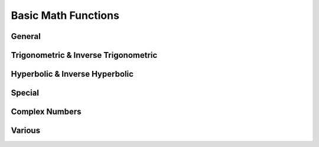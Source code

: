 Basic Math Functions
====================

General
-------

.. function:: abs(x)

    Return the absolute value of ``x``, commonly written as \|x\|. In real mode, it flips the sign of a negative number, thus forcing it to be positive. When given a complex number as argument, it returns the modulus of the number.

    The argument can have a dimension.

    Example::

        abs(-3 meter)
        = 3 meter

        abs(4 + 3j)
        = 5

.. function:: sqrt(x)

    Return the square root of ``x``. If complex numbers are disabled, this function is only defined for *x > 0*. In *complex mode*, any complex number may be specified, yielding the complex root in the upper half plane.

    The argument may have a dimension.

.. function:: cbrt(x)

    Compute the third (cubic) root of ``x``. In *real mode*, it accepts any real number. Negative numbers will yield a negative cubic root::

        cbrt(-27)
        = -3

    In *complex mode*, this function accepts any complex input. The result will generally be the first complex root, i.e. the one with a phase between 0 and π/3. Real negative arguments however will still yield a real (negative) result, matching the function's behavior in *real mode*. Use ``x^(1/3)`` to get the first complex root.

.. function:: exp(x)

    Compute the natural exponential function.

    The argument must be dimensionless.

    .. seealso::
       | :func:`ln` (natural logarithm)
       | :func:`lg` (binary logarithm)
       | :func:`log` (arbitrary base logarithm)

.. function:: ln(x)

    Compute the natural logarithm. In *real mode*, the argument must be real, with *x > 0*.

    In *complex mode*, any non-zero number may be given. The result will be the principal value. The branch cut runs across the negative real axis. Nevertheless, in SpeedCrunch :func:`ln` is defined for negative real numbers as *ln(-x) = ln(\|x\|)) + πj*, extending the branch from the *upper* half-plane.

.. function:: lb(x)

    Compute the binary logarithm. In *complex mode* the same rules apply as for :func:`ln`.

.. function:: lg(x)

    Compute the decimal logarithm. In *complex mode* the same rules apply as for :func:`ln`.

.. function:: log(n; x)

    Compute the logarithm of base ``n`` . In *complex mode* the same rules apply as for :func:`ln`.


.. _trigonometric:

Trigonometric & Inverse Trigonometric
-------------------------------------

.. function:: sin(x)

    Returns the sine of ``x``. The behavior depends on both the angle unit setting and on whether complex numbers are enabled.

    In *degrees* or *gradians* modes, the argument is assumed to be expressed in such that :func:`sin` is periodic with a period of 360 degrees or 400 gradians, respectively: *sin(x) = sin(x+360)* or *sin(x) = sin(x+400)*. Complex arguments are allowed only in *radians* mode, regardless of the corresponding setting.

    When *radians* are set as the angle unit, :func:`sin` will be 2π-periodic. The argument may be complex.

    For real arguments beyond approx. \|x\|>10\ :sup:`77`, SpeedCrunch no longer recognizes the periodicity of the function and issues an error.

    The argument of :func:`sin` must be dimensionless.

    The inverse function is :func:`arcsin`.

    .. seealso::
        | :func:`cos`
        | :func:`tan`
        | :func:`cot`
        | :func:`arcsin`

.. function:: cos(x)

    Returns the cosine of ``x``. The behavior depends on both the angle unit setting and on whether complex numbers are enabled.

    In *degrees* or *gradians* modes, the argument is assumed to be expressed in such that :func:`cos` is periodic with a period of 360 degrees or 400 gradians, respectively: *cos(x) = cos(x+360)* or *cos(x) = cos(x+400)*. Complex arguments are allowed only in *radians* mode, regardless of the corresponding setting.

    When *radians* are set as the angle unit, :func:`cos` will be 2π-periodic. The argument may be complex.

    For real arguments beyond approx. \|x\|>10\ :sup:`77`, SpeedCrunch no longer recognizes the periodicity of the function and issues an error.

    The argument of :func:`cos` must be dimensionless.

    The inverse function is :func:`arccos`.

    .. seealso::
        | :func:`sin`
        | :func:`tan`
        | :func:`cot`
        | :func:`sec`
        | :func:`arccos`

.. function:: tan(x)

    Returns the tangent of ``x``. The behavior depends on both the angle unit setting and on whether complex numbers are enabled.

    In *degrees* or *gradians* modes, the argument is assumed to be expressed in such that :func:`tan` is periodic with a period of 360 degrees or 400 gradians, respectively: *tan(x) = tan(x+360)* or *tan(x) = tan(x+400)*. Complex arguments are allowed only in *radians* mode, regardless of the corresponding setting.

    When *radians* are set as the angle unit, :func:`tan` will be π-periodic. The argument may be complex.

    The argument of :func:`tan` must be dimensionless.

    The inverse function is :func:`arctan`.

    .. seealso::
        | :func:`cos`
        | :func:`sin`
        | :func:`cot`

.. function:: cot(x)

    Returns the cotangent of ``x``. The behavior depends on both the angle unit setting and on whether complex numbers are enabled.

    In *degrees* or *gradians* modes, the argument is assumed to be expressed in such that :func:`cot` is periodic with a period of 360 degrees or 400 gradians, respectively: *cot(x) = cot(x+360)* or *cot(x) = cot(x+400)*. Complex arguments are allowed only in 
    *radians* mode, regardless of the corresponding setting.

    When *radians* are set as the angle unit, :func:`cot` will be π-periodic. The argument may be complex.

    The argument of :func:`cot` must be dimensionless.

    .. seealso::
        | :func:`cos`
        | :func:`sin`
        | :func:`tan`

.. function:: sec(x)

    Returns the secant of ``x``, defined as the reciprocal cosine of ``x``: *sec(x) = 1/cos(x)*. The behavior depends on both the angle unit setting and on whether complex numbers are enabled.

    In *degrees* or *gradians* modes, the argument is assumed to be expressed in such that :func:`sec` is periodic with a period of 360 degrees or 400 gradians, respectively: *sec(x) = sec(x+360)* or *sec(x) = sec(x+400)*. Complex arguments are allowed only in *radians* mode, regardless of the corresponding setting.

    When *radians* are set as the angle unit, :func:`sec` will be 2π-periodic. The argument may be complex.

    For real arguments beyond approx. \|x\|>10\ :sup:`77`, SpeedCrunch no longer recognizes the periodicity of the function and issues an error.

    The argument of :func:`sec` must be dimensionless.

.. function:: csc(x)

    Returns the cosecant of ``x``, defined as the reciprocal sine of ``x``: *csc(x) = 1/sin(x)*. The behavior depends on both the angle unit setting and on whether complex numbers are enabled.

    In *degrees* or *gradians* modes, the argument is assumed to be expressed in such that :func:`csc` is periodic with a period of 360 degrees or 400 gradians, respectively: *csc(x) = csc(x+360)* or *csc(x) = csc(x+400)*. Complex arguments are allowed only in *radians* mode, regardless of the corresponding setting.

    When *radians* are set as the angle unit, :func:`csc` will be 2π-periodic. The argument may be complex.

    For real arguments beyond approx. \|x\|>10\ :sup:`77`, SpeedCrunch no longer recognizes the periodicity of the function and issues an error.

    The argument of :func:`csc` must be dimensionless.


.. function:: arccos(x)

    Returns the inverse cosine of ``x``, such that *cos(arccos(x)) = x*. The behavior of the function depends on both the angle unit setting and on whether complex numbers are enabled.

    In *degrees* or *gradians* modes, :func:`arccos` takes a real argument from *[-1, 1]*, and the return value is in the range *[0, 180]* or *[0, 200]*, respectively. Real arguments outside *[-1, 1]* and complex numbers are allowed only in *radians* mode.

    When *radians* are set as the angle unit, :func:`arccos` maps an element from *[-1, 1]* to a value in *[0, π]*. When complex numbers are enabled in addition, :func:`arccos` may take any argument from the complex plane. In complex mode, *arccos(-1) = π* and *arccos(1) = 0* will yield the same result as in real mode.

    The argument of :func:`arccos` must be dimensionless.

    The inverse function is :func:`cos`.

.. function:: arcsin(x)

    Returns the inverse sine of ``x``, such that *sin(arcsin(x)) = x*. The behavior of the function depends on both the angle unit setting and on whether complex numbers are enabled.

    In *degrees* or *gradians* modes, :func:`arcsin` takes a real argument from *[-1, 1]*, and the return value is in the range *[0, 180]* or *[0, 200]*, respectively. Real arguments outside *[-1, 1]* and complex numbers are allowed only in *radians* mode.

    When *radians* are set as the angle unit, :func:`arcsin` maps an element from *[-1, 1]* to a value in *[-π/2, π/2]*. When complex numbers are enabled in addition, :func:`arcsin` may take any argument from the complex plane. In complex mode, *arcsin(-1) = π/2* and *arcsin(1) = π/2* will yield the same result as in real mode.

    The argument of :func:`arccos` must be dimensionless.

    The inverse function is :func:`sin`.


.. function:: arctan(x)

    Returns the inverse tangent of ``x``, such that *tan(arctan(x)) = x*. The behavior of the function depends on both the angle unit setting and on whether complex numbers are enabled.

    In *degrees* or *gradians* modes, :func:`arctan` takes a real argument from *[-1, 1]*, and the return value is in the range *[0, 180]* or *[0, 200]*, respectively. Real arguments outside *[-1, 1]* and complex numbers are not allowed only in *radians* mode.

    When *radians* are set as the angle unit, :func:`arctan` maps a real number to a value in *[-π/2, π/2]*. When complex numbers are enabled in addition, :func:`arctan` may take any argument from the complex plane, except for *+j* and *-j*.

    The argument of :func:`arctan` must be dimensionless.

    The inverse function is :func:`tan`.

.. function:: arctan2(x, y)

    Returns the angle formed by the vector *(x, y)* and the X axis. If the point *(x, y)* lies in the first quadrant (i.e. both *x > 0* and *y > 0* are true), it is given by *arctan(y/x)*. However, the function handles vectors in other quadrants as well.

    The behavior of the function depends on the angle unit setting. In *degrees* or *gradians* modes, this function returns a value in the range *]-180, 180]* or *]-200, 200]*, respectively. When *radians* are set as the angle unit, the return value lies in the range *]-π, π]*.

    Unlike :func:`arctan` this function only accepts real arguments.

    The argument values must be dimensionless.


Hyperbolic & Inverse Hyperbolic
-------------------------------

.. function:: sinh(x)

    Return the hyperbolic sine of ``x``. In *complex mode*, any complex number may be used as the argument.

    The argument must be dimensionless.

    The inverse function is :func:`arsinh`.


.. function:: cosh(x)

    Return the hyperbolic cosine of ``x``. In *complex mode*, any complex number may be used as the argument.

    The argument must be dimensionless.

    The inverse function is :func:`arcosh`.


.. function:: tanh(x)

    Return the hyperbolic tangent of ``x``. In *complex mode*, any complex number may be used as the argument.

    The argument must be dimensionless.

    The inverse function is :func:`artanh`.


.. function:: arsinh(x)

    Compute the area hyperbolic sine of ``x``, the inverse function to :func:`sinh`. *arsinh(x)* is the only solution to *cosh(y) = x*.

    In complex mode, the function is defined for any complex ``z`` as *arsinh(z) = ln[z + (z* :sup:`2` *+1)* :sup:`1/2` *]*.

    The function only accepts dimensionless arguments.


.. function:: arcosh(x)

    Compute the area hyperbolic cosine of ``x``, the inverse function to :func:`cosh`. *arcosh(x)* is the positive solution to *cosh(y) = x*. Except for *x=1*, the second solution to this equation will be given by *-arcosh(x)*.

    In real mode, the parameter ``x`` must be *> 1*. In complex mode, the function is defined for any complex ``z`` as *arcosh(z) = ln[z + (z* :sup:`2` *-1)* :sup:`2` *]*.

    The function only accepts dimensionless arguments.


.. function:: artanh(x)

    Compute the area hyperbolic tangent of ``x``, the inverse function to :func:`tanh`. *artanh(x)* is the only solution to *tanh(y) = x*. In real mode, the parameter ``x`` has to fulfill *-1 < x < 1*.

    In complex mode, this function accepts any argument except for -1 and +1. In the complex plane, it is defined as *artanh(z) = 1/2 \* ln[(z+1)/(z-1)]*.

    The function only accepts dimensionless arguments.


Special
-------

.. function:: erf(x)

    Compute the error function, evaluated in ``x``. The error function is closely related to the Gaussian cumulative density function.

    Note that currently only real arguments are allowed. Furthermore, the function only accepts dimensionless arguments.

.. function:: erfc(x)

    Compute the complementary error function, evaluated in ``x``. The complementary error function is defined by ``erfc(x) = 1 - erf(x)``.

    Note that currently only real arguments are allowed. Furthermore, the function only accepts dimensionless arguments.

.. function:: gamma(x)

    Evaluates the gamma function (frequently denoted by the Greek letter Γ). The gamma function is an analytic extension to the factorial operation which is defined on real numbers as well. The relation between factorial and the gamma function is given by *Γ(n) = (n - 1)!*.

    Note that currently only real arguments are allowed. Furthermore, the function only accepts dimensionless arguments.

    The computation of the factorial operation is in fact implemented via :func:`gamma`. This means that in SpeedCrunch, factorials of non-integer numbers are allowed.

.. function:: lngamma(x)

    Computes ``ln(abs(gamma(x)))``. As the gamma function grows extremely quickly, it is sometimes easier to work with its logarithm instead. :func:`lngamma` allows much larger arguments that would otherwise overflow :func:`gamma`.

    Note that currently only real arguments are allowed. Furthermore, the function only accepts dimensionless arguments.


Complex Numbers
---------------

.. function:: real(x)

    Return the real part of a complex number ``x``.

    The argument may have a dimension.

.. function:: imag(x)

    Return the imaginary part of a complex number ``x``.

    The argument may have a dimension.

.. function:: conj(x)

    Return the complex conjugate of a complex number ``x``.

    In *complex mode*, this function accepts any real or complex input. In *real mode*, the imaginary portion of ``x`` is stripped to ensure that the value returned is purely real.

.. function:: phase(x)

    Returns the phase (angle) of a complex number ``x``. The unit of the angle corresponds to the current angle mode.

    The argument may have a dimension.

    .. seealso::
       | :func:`abs` (absolute value)

.. function:: polar(x)

    Converts the complex number ``x`` to polar form, i.e. the form *r e* :sup:`jɸ`. The angle ɸ is always given in radians.

.. function:: cart(x)

    Converts the complex number ``x`` to cartesian form, i.e. the form *a + j b*.


Various
-------

.. function:: sgn(x)

    For *x >= 0*, return +1. For *x < 0*, return -1.

.. function:: radians(x)

    Convert the angle ``x`` into radians. Independently of the angle unit setting, this function will assume that ``x`` is given in degrees and return ``pi*x/180``.

    The function only accepts real, dimensionless arguments.

.. function:: degrees(x)

    Convert the angle ``x`` into degrees. Independently of the angle unit setting, this function will assume that ``x`` is given in radians and return ``180*x/pi``.

    The function only accepts real, dimensionless arguments.

.. function:: gradians(x)

    Convert the angle ``x`` into gradians. Independently of the angle unit setting, this function will assume that ``x`` is given in radians and return ``200*x/pi``.

    The function only accepts real, dimensionless arguments.

.. function:: int(x)

    Returns the integer part of ``x``, effectively rounding it towards zero.

    The function only accepts real, dimensionless arguments.

.. function:: frac(x)

    Returns the fractional (non-integer) part of ``x``, given by ``frac(x) = x - int(x)``.

    The function only accepts real, dimensionless arguments.
